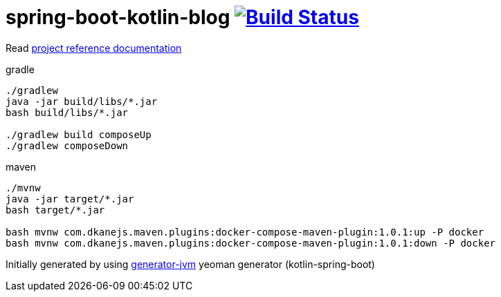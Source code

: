 = spring-boot-kotlin-blog image:https://travis-ci.org/daggerok/spring-boot-kotlin-blog.svg?branch=master["Build Status", link="https://travis-ci.org/daggerok/spring-boot-kotlin-blog"]

//tag::content[]

Read link:https://daggerok.github.io/spring-boot-kotlin-blog[project reference documentation]

.gradle
[source,bash]
----
./gradlew
java -jar build/libs/*.jar
bash build/libs/*.jar

./gradlew build composeUp
./gradlew composeDown
----

.maven
[source,bash]
----
./mvnw
java -jar target/*.jar
bash target/*.jar

bash mvnw com.dkanejs.maven.plugins:docker-compose-maven-plugin:1.0.1:up -P docker
bash mvnw com.dkanejs.maven.plugins:docker-compose-maven-plugin:1.0.1:down -P docker
----

Initially generated by using link:https://github.com/daggerok/generator-jvm/[generator-jvm] yeoman generator (kotlin-spring-boot)

//end::content[]
